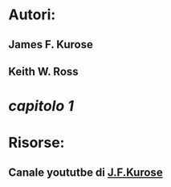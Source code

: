 * Autori:
** James F. Kurose
** Keith W. Ross
* [[capitolo 1 RdCI][capitolo 1]]
* Risorse:
** Canale yoututbe di [[https://www.youtube.com/user/JimKurose][J.F.Kurose]]
